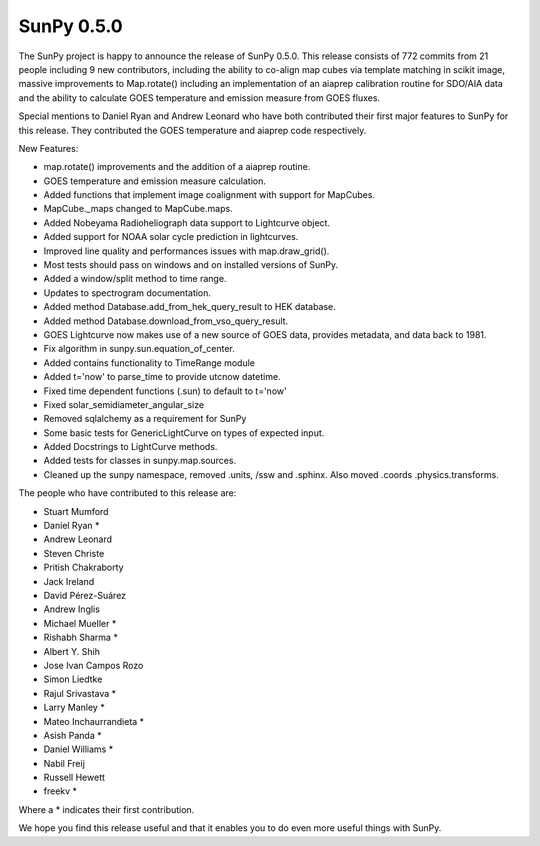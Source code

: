 SunPy 0.5.0
===========

.. post:: 26 June 2014
   :author: Stuart Mumford
   :tags: sunpy, 0.5
   :category: Release

The SunPy project is happy to announce the release of SunPy 0.5.0.
This release consists of 772 commits from 21 people including 9 new contributors,
including the ability to co-align map cubes via template matching in scikit image, massive improvements to Map.rotate() including an implementation of an aiaprep calibration routine for SDO/AIA data and the ability to calculate GOES temperature and emission measure from GOES fluxes.

Special mentions to Daniel Ryan and Andrew Leonard who have both contributed their first major features to SunPy for this release. They contributed the GOES temperature and aiaprep code respectively.

New Features:

* map.rotate() improvements and the addition of a aiaprep routine.
* GOES temperature and emission measure calculation.
* Added functions that implement image coalignment with support for MapCubes.
* MapCube._maps changed to MapCube.maps.
* Added Nobeyama Radioheliograph data support to Lightcurve object.
* Added support for NOAA solar cycle prediction in lightcurves.
* Improved line quality and performances issues with map.draw_grid().
* Most tests should pass on windows and on installed versions of SunPy.
* Added a window/split method to time range.
* Updates to spectrogram documentation.
* Added method Database.add_from_hek_query_result to HEK database.
* Added method Database.download_from_vso_query_result.
* GOES Lightcurve now makes use of a new source of GOES data, provides metadata, and data back to 1981.
* Fix algorithm in sunpy.sun.equation_of_center.
* Added contains functionality to TimeRange module
* Added t='now' to parse_time to provide utcnow datetime.
* Fixed time dependent functions (.sun) to default to t='now'
* Fixed solar_semidiameter_angular_size
* Removed sqlalchemy as a requirement for SunPy
* Some basic tests for GenericLightCurve on types of expected input.
* Added Docstrings to LightCurve methods.
* Added tests for classes in sunpy.map.sources.
* Cleaned up the sunpy namespace, removed .units, /ssw and .sphinx. Also moved .coords .physics.transforms.

The people who have contributed to this release are:

* Stuart Mumford
* Daniel Ryan *
* Andrew Leonard
* Steven Christe
* Pritish Chakraborty
* Jack Ireland
* David Pérez-Suárez
* Andrew Inglis
* Michael Mueller *
* Rishabh Sharma *
* Albert Y. Shih
* Jose Ivan Campos Rozo
* Simon Liedtke
* Rajul Srivastava *
* Larry Manley *
* Mateo Inchaurrandieta *
* Asish Panda *
* Daniel Williams *
* Nabil Freij
* Russell Hewett
* freekv *

Where a * indicates their first contribution.

We hope you find this release useful and that it enables you to do even more useful things with SunPy.
